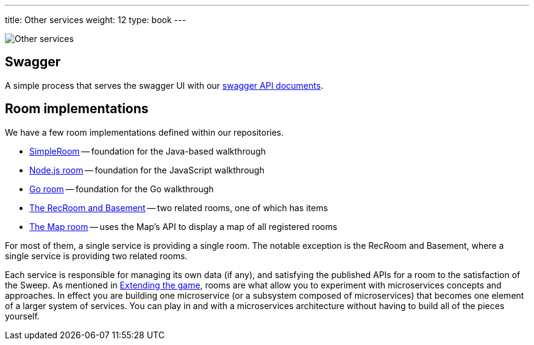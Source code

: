 ---
title: Other services
weight: 12
type: book
---

:chronicles: link:/chronicles/
:map: link:Map.adoc
:goroom: https://github.com/gameontext/sample-room-go
:maproom: https://gameontext.org/swagger/
:nodejsroom: https://github.com/gameontext/sample-room-nodejs
:recroom: https://github.com/gameontext/gameon-room
:security: link:ApplicationSecurty.adoc
:simpleroom: https://github.com/gameontext/sample-room-java
:swagger: https://gameontext.org/swagger/
:WebSocket: link:WebSocketProtocol.adoc
:walkthroughs: link:/walkthroughs/

image:/images/OtherServices.jpeg["Other services",align="center"]

== Swagger

A simple process that serves the swagger UI with our {swagger}[swagger API documents].

== Room implementations

We have a few room implementations defined within our repositories.

* {simpleroom}[SimpleRoom] -- foundation for the Java-based walkthrough
* {nodejsroom}[Node.js room] -- foundation for the JavaScript walkthrough
* {goroom}[Go room] -- foundation for the Go walkthrough
* {recroom}[The RecRoom and Basement] -- two related rooms, one of which has items
* {maproom}[The Map room] -- uses the Map's API to display a map of all registered rooms

For most of them, a single service is providing a single room. The notable
exception is the RecRoom and Basement, where a single service is providing two
related rooms.

Each service is responsible for managing its own data (if any), and satisfying the
published APIs for a room to the satisfaction of the Sweep. As mentioned in
{walkthroughs}[Extending the game], rooms are what allow you to
experiment with microservices concepts and approaches. In effect you are building
one microservice (or a subsystem composed of microservices) that becomes one element
of a larger system of services. You can play in and with a microservices
architecture without having to build all of the pieces yourself.
